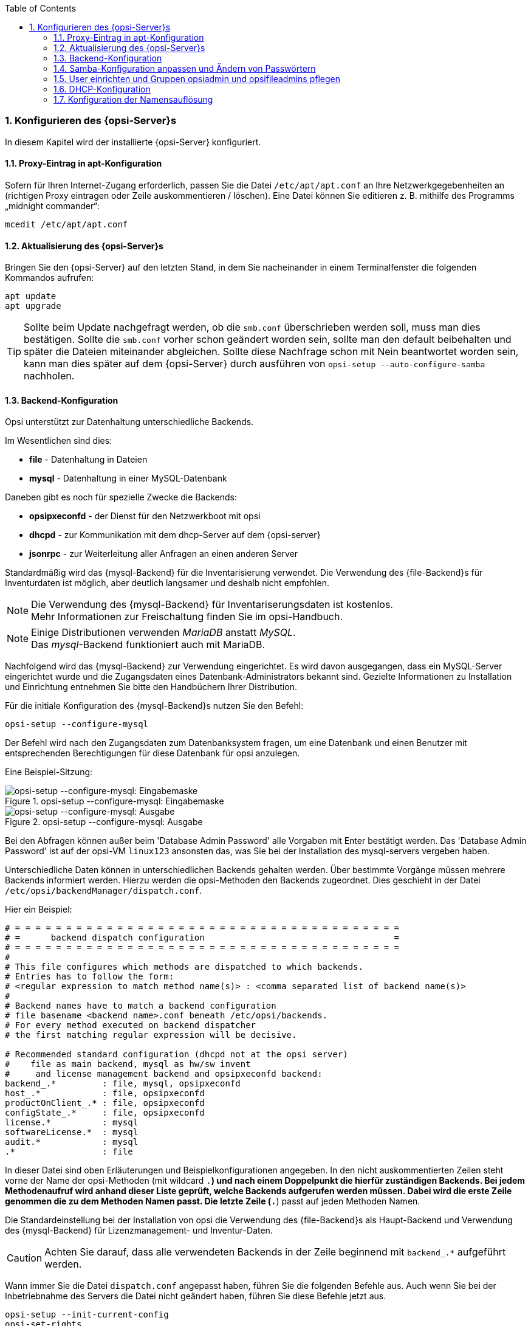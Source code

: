 ////
; Copyright (c) uib gmbh (www.uib.de)
; This documentation is owned by uib
; and published under the german creative commons by-sa license
; see:
; https://creativecommons.org/licenses/by-sa/3.0/de/
; https://creativecommons.org/licenses/by-sa/3.0/de/legalcode
; english:
; https://creativecommons.org/licenses/by-sa/3.0/
; https://creativecommons.org/licenses/by-sa/3.0/legalcode
;
; credits: https://www.opsi.org/credits/
////

:Author:    uib gmbh
:Email:     info@uib.de
:Revision:  4.2
:doctype:   book
:toc: left
:toclevels: 3
:numbered:
:icons: font
:xrefstyle: full
:chapter-label:
:gstarted:  getting started
:source-highlighter: rouge
:release: stable



[[opsi-getting-started-installation-config]]
=== Konfigurieren des {opsi-Server}s

In diesem Kapitel wird der installierte {opsi-Server} konfiguriert.

[[opsi-getting-started-installation-config-proxy]]
==== Proxy-Eintrag in apt-Konfiguration

Sofern für Ihren Internet-Zugang erforderlich, passen Sie die Datei `/etc/apt/apt.conf` an Ihre Netzwerkgegebenheiten an (richtigen Proxy eintragen oder Zeile auskommentieren / löschen). Eine Datei können Sie editieren z. B. mithilfe des Programms „midnight commander“:

[source,prompt]
----
mcedit /etc/apt/apt.conf
----

[[opsi-getting-started-installation-config-update]]
==== Aktualisierung des {opsi-Server}s

Bringen Sie den {opsi-Server} auf den letzten Stand, in dem Sie nacheinander in einem Terminalfenster die folgenden Kommandos aufrufen:

[source,prompt]
----
apt update
apt upgrade
----

TIP: Sollte beim Update nachgefragt werden, ob die `smb.conf` überschrieben werden soll, muss man dies bestätigen. Sollte die `smb.conf` vorher schon geändert worden sein, sollte man den default beibehalten und später die Dateien miteinander abgleichen. Sollte diese Nachfrage schon mit Nein beantwortet worden sein, kann man dies später auf dem {opsi-Server} durch ausführen von `opsi-setup --auto-configure-samba` nachholen.


[[opsi-getting-started-installation-config-backend]]
==== Backend-Konfiguration

Opsi unterstützt zur Datenhaltung unterschiedliche Backends.

Im Wesentlichen sind dies:

* *file* - Datenhaltung in Dateien
* *mysql* - Datenhaltung in einer MySQL-Datenbank

Daneben gibt es noch für spezielle Zwecke die Backends:

* *opsipxeconfd* - der Dienst für den Netzwerkboot mit opsi
* *dhcpd* - zur Kommunikation mit dem dhcp-Server auf dem {opsi-server}
* *jsonrpc* - zur Weiterleitung aller Anfragen an einen anderen Server


Standardmäßig wird das {mysql-Backend} für die Inventarisierung verwendet.
Die Verwendung des {file-Backend}s für Inventurdaten ist möglich, aber deutlich langsamer und deshalb nicht empfohlen.

NOTE: Die Verwendung des {mysql-Backend} für Inventariserungsdaten ist kostenlos. +
Mehr Informationen zur Freischaltung finden Sie im opsi-Handbuch.

NOTE: Einige Distributionen verwenden _MariaDB_ anstatt _MySQL_. +
Das _mysql_-Backend funktioniert auch mit MariaDB.

Nachfolgend wird das {mysql-Backend} zur Verwendung eingerichtet.
Es wird davon ausgegangen, dass ein MySQL-Server eingerichtet wurde und die Zugangsdaten eines Datenbank-Administrators bekannt sind.
Gezielte Informationen zu Installation und Einrichtung entnehmen Sie bitte den Handbüchern Ihrer Distribution.

Für die initiale Konfiguration des {mysql-Backend}s nutzen Sie den Befehl:
[source,prompt]
----
opsi-setup --configure-mysql
----

Der Befehl wird nach den Zugangsdaten zum Datenbanksystem fragen, um eine Datenbank und einen Benutzer mit entsprechenden Berechtigungen für diese Datenbank für opsi anzulegen.

Eine Beispiel-Sitzung:

.opsi-setup --configure-mysql: Eingabemaske
image::mysql-config-input-mask.png["opsi-setup --configure-mysql: Eingabemaske", pdfwidth=90%]

.opsi-setup --configure-mysql: Ausgabe
image::mysql-config-output.png["opsi-setup --configure-mysql: Ausgabe", pdfwidth=90%]

Bei den Abfragen können außer beim 'Database Admin Password' alle Vorgaben mit Enter bestätigt werden.
Das 'Database Admin Password' ist auf der opsi-VM `linux123` ansonsten das, was Sie bei der Installation des mysql-servers vergeben haben.

Unterschiedliche Daten können in unterschiedlichen Backends gehalten werden.
Über bestimmte Vorgänge müssen mehrere Backends informiert werden.
Hierzu werden die opsi-Methoden den Backends zugeordnet.
Dies geschieht in der Datei `/etc/opsi/backendManager/dispatch.conf`.

Hier ein Beispiel:
[source,configfile]
----
# = = = = = = = = = = = = = = = = = = = = = = = = = = = = = = = = = = = = = =
# =      backend dispatch configuration                                     =
# = = = = = = = = = = = = = = = = = = = = = = = = = = = = = = = = = = = = = =
#
# This file configures which methods are dispatched to which backends.
# Entries has to follow the form:
# <regular expression to match method name(s)> : <comma separated list of backend name(s)>
#
# Backend names have to match a backend configuration
# file basename <backend name>.conf beneath /etc/opsi/backends.
# For every method executed on backend dispatcher
# the first matching regular expression will be decisive.

# Recommended standard configuration (dhcpd not at the opsi server)
#    file as main backend, mysql as hw/sw invent
#     and license management backend and opsipxeconfd backend:
backend_.*         : file, mysql, opsipxeconfd
host_.*            : file, opsipxeconfd
productOnClient_.* : file, opsipxeconfd
configState_.*     : file, opsipxeconfd
license.*          : mysql
softwareLicense.*  : mysql
audit.*            : mysql
.*                 : file
----

In dieser Datei sind oben Erläuterungen und Beispielkonfigurationen angegeben.
In den nicht auskommentierten Zeilen steht vorne der Name der opsi-Methoden (mit wildcard `.*`) und nach einem Doppelpunkt die hierfür zuständigen Backends.
Bei jedem Methodenaufruf wird anhand dieser Liste geprüft, welche Backends aufgerufen werden müssen.
Dabei wird die erste Zeile genommen die zu dem Methoden Namen passt.
Die letzte Zeile (`.*`) passt auf jeden Methoden Namen.

Die Standardeinstellung bei der Installation von opsi die Verwendung  des {file-Backend}s als Haupt-Backend und Verwendung des {mysql-Backend} für Lizenzmanagement- und Inventur-Daten.

CAUTION: Achten Sie darauf, dass alle verwendeten Backends in der Zeile beginnend mit `backend_.*` aufgeführt werden.

Wann immer Sie die Datei `dispatch.conf` angepasst haben, führen Sie die folgenden Befehle aus.
Auch wenn Sie bei der Inbetriebnahme des Servers die Datei nicht geändert haben, führen Sie diese Befehle jetzt aus.

[source,prompt]
----
opsi-setup --init-current-config
opsi-set-rights
systemctl restart opsiconfd.service
systemctl restart opsipxeconfd.service
----


[[opsi-getting-started-installation-config-passwords]]
==== Samba-Konfiguration anpassen und Ändern von Passwörtern

Um sicherzustellen, dass die für opsi erforderlichen Samba-Shares verfügbar sind, führen Sie bitte den folgenden Befehl aus:

[source,prompt]
----
opsi-setup --auto-configure-samba
----

Anschließend sollten die Samba-Dienste neu gestartet werden:

[source,prompt]
----
systemctl restart smbd.service
systemctl restart nmbd.service
----


TIP: Sollte beim Update des Servers nachgefragt werden, ob die Datei `smb.conf` überschrieben werden soll, muss man dies bestätigen. +
Sollte die `smb.conf` vorher schon geändert worden sein, sollte man den default beibehalten und später die Dateien miteinander abgleichen. +
Sollte diese Nachfrage schon mit Nein beantwortet worden sein, kann man dies später auf dem {opsi-Server} durch ausführen von `opsi-setup --auto-configure-samba` nachholen.


Auf dem System ist ein Pseudo-User 'pcpatch' eingerichtet. Die PCs melden sich zwecks Installation von Softwarepaketen als dieser User an und haben dann Zugriff auf die Installationsdateien auf den hierfür vorgesehenen Shares. Der User 'pcpatch' muss mit korrektem Passwort – gleichzeitig als System-User, als Samba-User und als opsi-User – eingerichtet werden.

Rufen Sie in einem Terminalfenster das Programm '{opsi-admin}' mit der Option zum Setzen des pcpatch-Passwortes (in einem für opsi, Unix und Samba).

[source,prompt]
----
opsi-admin -d task setPcpatchPassword
----

Nach "Abschicken" des Befehls werden Sie zur Passworteingabe aufgefordert.


[[opsi-getting-started-installation-config-users-and-groups]]
==== User einrichten und Gruppen opsiadmin und opsifileadmins pflegen

Die Administration von opsi ist nur Benutzern gestattet, die Mitglied der Unix-Gruppe '{opsi-admin-group}' sind.

Im folgenden wird als Beispiel der neue Benutzer 'adminuser' so eingerichtet, wie Sie ihn sich einrichten sollten.

Zunächst wird der User erstellt:

[source,prompt]
----
useradd -m -s /bin/bash adminuser
----

Wir vergeben nun Passwörter für Unix:

[source,prompt]
----
passwd adminuser
----

und für Samba:

[source,prompt]
----
smbpasswd -a adminuser
----

CAUTION: Verwenden Sie in den Passwörtern kein '§' da dies bei der Verbindung zum opsi-Service nicht erlaubt ist.

Nun wird die Gruppenmitgliedschaft eingerichtet und getestet mit der Befehlsfolge:

[source,prompt]
----
usermod -aG opsiadmin adminuser
getent group opsiadmin
----

Der getent-Befehl sollte dann so etwas ausgeben wie:
[source,prompt]
----
opsiadmin:x:1001:opsiconfd,adminuser
----

NOTE: Wenn 'root' nicht Mitglied von {opsi-admin-group} ist, kann er unter Umständen nicht alle opsi-Administrationskommandos ausführen! +

Für alltägliche Arbeiten auf Ihrem opsi-Server ist es in der Regel nicht notwendig als 'root' zu arbeiten.
Unsere Empfehlung ist es einen normalen Benutzer zu nutzen und `sudo` zu verwenden, wann immer administrative Privilegien benötigt werden.

Alle User, die Produkte packen (`opsi-makepackage`), installieren (`opsi-package-manager`) oder Konfigurationsdateien manuell bearbeiten wollen, müssen zusätzlich in der Gruppe '{opsi-file-admin-group}' sein:

[source,prompt]
----
usermod -aG opsifileadmins adminuser
----

Der Test

[source,prompt]
----
getent group opsifileadmins
----
ergibt +
'opsifileadmins:x:998:adminuser'

Damit Mitglieder der Gruppe '{opsi-file-admin-group}' den Befehl `sudo opsi-set-rights` nutzen können führen Sie bitte aus:
[source,prompt]
----
opsi-setup --patch-sudoers-file
----

Dann kann `opsi-set-rights` (macht das selbe wie `opsi-setup --set-rights`), nicht nur als root, sondern auch per sudo von Mitgliedern der Gruppe '{opsi-file-admin-group}' aufgerufen werden.:

Beispiel: +
[source,prompt]
----
sudo opsi-set-rights .
----


[[opsi-getting-started-installation-config-dhcp]]
==== DHCP-Konfiguration

Eine korrekt funktionierende Namensauflösung und DHCP ist für das Funktionieren von opsi essentiell.
Um die Installation zu vereinfachen, ist die von uib bereitgestellte VM schon mit einem DHCP-Server ausgestattet.
Auf der anderen Seite ist in vielen Umgebungen in der Regel bereits ein DHCP-Server schon vorhanden, der weiter genutzt werden soll.
Daher werden im folgenden beide Alternativen beschrieben.


[[opsi-getting-started-installation-config-dhcp-at-opsi]]
===== Alternative: DHCP auf dem {opsi-Server}

.Vorkonfigurierte VM:
In der vorkonfigurieren opsi VM ist bereits ein DHCP-Server installiert. +
Der DHCP-Server auf der {opsi-Server} VM ist so konfiguriert, das er keine freien leases hat, also keine IP-Nummern an unbekannte Rechner vergibt.
Wenn Sie im {opsi-configed} einen Client erzeugen, müssen Sie daher IP-Nummer und MAC-Adresse angeben, da diese in die `/etc/dhcp/dhcpd.conf` eingetragen und danach der DHCP Dienst neu gestartet wird.

.Eigene Installation:
Wenn Sie den opsi-Server als DHCP-Server verwenden möchten, müssen Sie daher das entsprechende Paket manuell nachinstallieren

z.B. mit
[source,prompt]
----
apt install isc-dhcp-server
----

Nach der Installation muss die Konfigurationsdatei noch angepasst werden mit dem Befehl:
[source,prompt]
----
opsi-setup --auto-configure-dhcpd
----
Um den DHCP Server neu zu starten, so wie in `/etc/opsi/backends/dhcpd.conf` beschrieben, ist ein entsprechender Eintrag in der `/etc/sudoers` notwendig. Dieser wird mit folgendem Befehl erstellt.
[source,prompt]
----
opsi-setup --patch-sudoers-file
----
Die Rechte der `/etc/dhcp/dhcpd.conf` sollten wie folgt aussehen.
[source,prompt]
----
-rw-r--r-- 1 opsiconfd opsiadmin 80174 Dec 22 14:37 /etc/dhcp/dhcpd.conf
----


[[opsi-getting-started-installation-config-at-other-server]]
===== Alternative: externer DHCP-Server

.Vorkonfigurierte VM:
Wenn Sie die opsi-VM verwenden dann können Sie den DHCP-Server deinstallieren.

Dazu führen Sie den folgenden Befehl aus:
[source,prompt]
----
apt remove isc-dhcp-server
----

.Eigene Installation:
Bei einer eigenen Installation wird seit opsi 4.0.3 nicht mehr automatisch ein DHCP-Server installiert.

Nun müssen Sie den externen DHCP-Server so konfigurieren, dass er ein PXE-Boot über den {opsi-Server} ermöglicht. Wenn Ihr DHCP-Server auf einem Linux läuft, sind folgende Einträge in der Konfigurationsdatei des dhcpd (z.B. `/etc/dhcp/dhcpd.conf`) für die Clients notwendig:

[source,configfile]
----
next-server <ip of opsi-server>;
filename "linux/pxelinux.0";
----

Wobei '<ip of opsi-server>' durch die IP-Adresse des {opsi-Server}s zu ersetzen ist.

Läuft der opsi-Server auf openSUSE oder SLES, so ist `filename=opsi/pxelinux.0`. +
Läuft der opsi-Server auf UCS, so ist `filename=pxelinux.0`.

Bei einem Windows-Server sind die entsprechenden Einträge 'Startserver (Option 66)' und 'Startfile (Option 67)'.

Wenn Sie im {opsi-configed} einen Client erzeugen, müssen Sie die MAC-Adresse angeben, aber keine IP-Nummer.


[[opsi-getting-started-installation-config-dhcp-backend]]
===== Überprüfung/Anpassung Backendkonfiguration für DHCP-Nutzung

Je nachdem ob der interne oder ein externer DHCP-Server verwendet wird, muss die Konfiguration von opsi angepasst werden.

In der Datei `/etc/opsi/backendManager/dispatch.conf` ist festgelegt, welche Backends von opsi zum Einsatz kommen (bspw. 'file', 'mysql').

In den Zeilen `backend_.*` und `host_.*` wird u.a. gesteuert, ob der {opsi-Server} auch die lokale DHCP-Konfiguration – also die Zuweisung von Internet-Adressen zu den Hardware-Adressen der Netzwerkkarten – mit übernimmt.
Dies muss so eingerichtet sein, wenn für die {opsi-Client}s die DHCP-Einträge durch die opsi-Konfigurationsaufrufe erzeugt werden sollen. Der entsprechende Eintrag mit `file` Backend muss dann z.B. lauten:
[source,configfile]
----
backend_.*         : file, opsipxeconfd, dhcpd
host_.*            : file, opsipxeconfd, dhcpd
----

Wenn der {opsi-Server} den DHCP-Dienst nicht bereitstellen soll (weil ein anderer Server im lokalen Netz diese Aufgabe übernimmt und auch für die {opsi-Client}s gepflegt wird), so wird das Backend `dhcpd` nicht benötigt:

[source,configfile]
----
backend_.*         : file, opsipxeconfd
host_.*            : file, opsipxeconfd
----

Nach Anpassung der Backendkonfiguration muss die Konfiguration initialisiert und der {opsiconfd} neu gestartet werden:

[source,prompt]
----
opsi-setup --init-current-config
opsi-set-rights
systemctl restart opsiconfd.service
systemctl restart opsipxeconfd.service
----


[[opsi-getting-started-installation-config-nameresolution]]
==== Konfiguration der Namensauflösung

Für die Installation der Software auf den Clients vor dem Login müssen allgemein nur die Clients wissen, wie sie den {opsi-Server} erreichen.

opsi kennt inzwischen allerdings auch eine Reihe von 'Push' Funktionalitäten wie z.B. 'on_demand' Installationen, Nachrichten versenden, Remote-Control Software starten, Session Informationen abrufen.

Für all diese Funktionen muss der Server die Clients erreichen können und dazu muss er die gültige IP-Nummer des Clients zu ermitteln. Wie dies am besten geschieht hängt von der konkreten Konfiguration von DNS und DHCP ab. Die Zahl der möglichen Varianten ist hier sehr groß.

Daher seien hier zwei typische Extreme aufgeführt:

. Die Clients sind nicht im DNS und haben dynamisch zugewiesene wechselnde IP-Nummern.

. Die IP-Nummern aller laufenden Clients lassen sich immer korrekt beim DNS abfragen.

Um den opsi-server nun an die unterschiedlichen Gegebenheiten anpassen zu können gibt es zwei Konfigurationen die Sie ändern können:

* Der Eintrag +resolveHostAddress+ in der Datei `/etc/opsi/backends/hostcontrol.conf` +
Steht diese Option auf 'True', wird bei einem Verbindungsaufbau vom {opsi-server} zu einem opsi-client die IP-Adresse des Clients bevorzugt über die Namensauflösung ermittelt. Um die im Backend von opsi hinterlegte IP-Adresse zu bevorzugen ist die Option auf 'False' zu setzen.

* Der Eintrag +update-ip+ in der Datei `/etc/opsi/opsiconfd.conf` +
Steht dieser Eintrag auf 'true', so wird wann immer der opsi-server von einem Client eine IP-Adresse empfängt (z.B. bei jedem Kontakt die der Client aufnimmt) die IP-Datenbank des opsi-servers aktualisiert. Der Default ist 'true'.

Für die oben aufgeführte Variante 1, ist es sinnvoll +resolveHostAddress+ auf 'False' und +update-ip+ auf 'true' zu setzen.

Für die oben aufgeführte Variante 2, ist die bessere Konfiguration  +resolveHostAddress+ auf 'True' zu setzen und +update-ip+ auf 'false'.

Welche Kombination bei Ihnen am besten passt, müssen Sie anhand Ihrer Gegebenheiten selbst ermitteln.

Wenn Sie an diesen Konfigurationen etwas geändert haben, so starten Sie den opsiconfd neu:

[source,prompt]
----
systemctl restart opsiconfd.service
----
